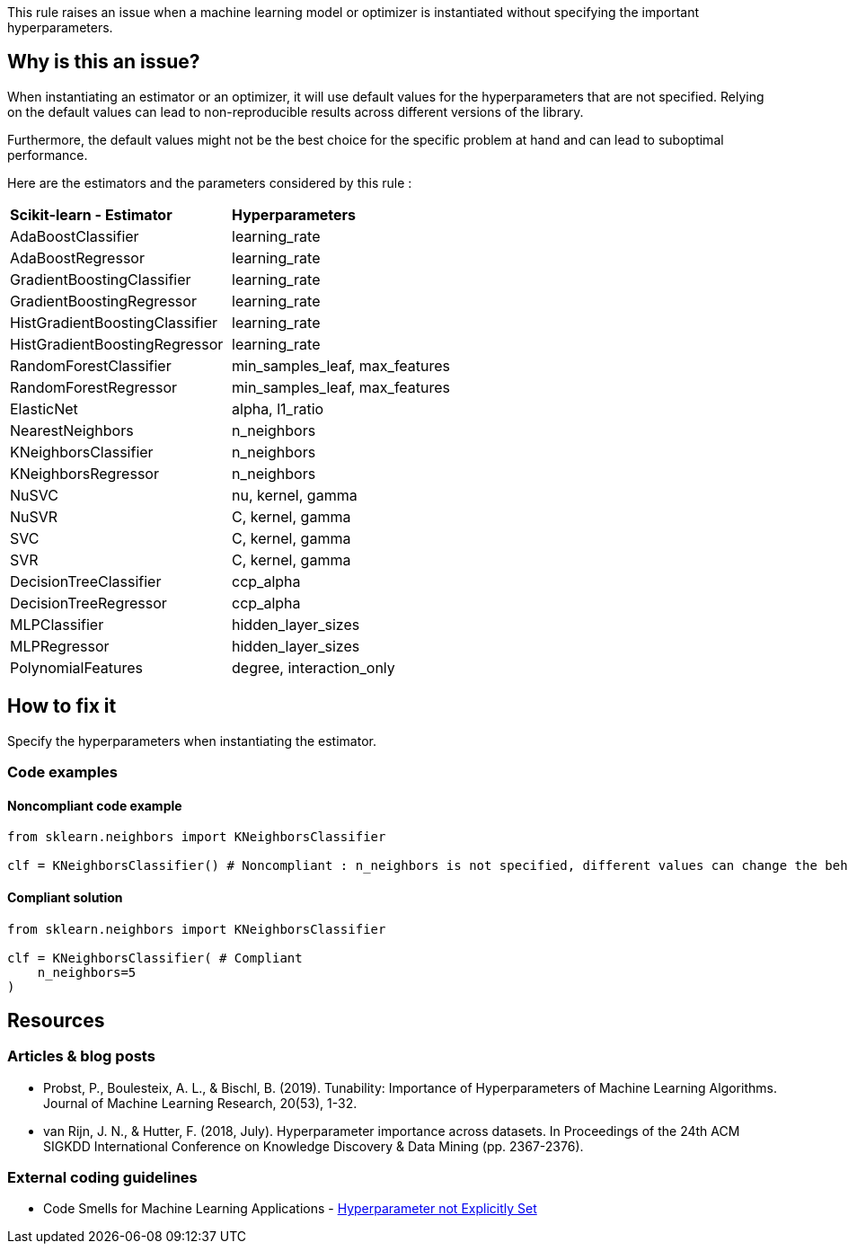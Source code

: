 This rule raises an issue when a machine learning model or optimizer is instantiated without specifying the important hyperparameters. 

== Why is this an issue?

When instantiating an estimator or an optimizer, it will use default values for the hyperparameters that are not specified.
Relying on the default values can lead to non-reproducible results across different versions of the library. 

Furthermore, the default values might not be the best choice for the specific problem at hand and can lead to suboptimal performance.

Here are the estimators and the parameters considered by this rule : 
[cols="1,1"]
|===
|*Scikit-learn - Estimator*
|*Hyperparameters*

|AdaBoostClassifier
|learning_rate
|AdaBoostRegressor
|learning_rate
|GradientBoostingClassifier
|learning_rate
|GradientBoostingRegressor
|learning_rate
|HistGradientBoostingClassifier
|learning_rate
|HistGradientBoostingRegressor
|learning_rate
|RandomForestClassifier
|min_samples_leaf, max_features
|RandomForestRegressor
|min_samples_leaf, max_features
|ElasticNet
|alpha, l1_ratio
|NearestNeighbors
|n_neighbors
|KNeighborsClassifier
|n_neighbors
|KNeighborsRegressor
|n_neighbors
|NuSVC
|nu, kernel, gamma
|NuSVR
|C, kernel, gamma
|SVC
|C, kernel, gamma
|SVR
|C, kernel, gamma
|DecisionTreeClassifier
|ccp_alpha
|DecisionTreeRegressor
|ccp_alpha

|MLPClassifier
|hidden_layer_sizes
|MLPRegressor
|hidden_layer_sizes

|PolynomialFeatures
|degree, interaction_only
|===

== How to fix it
Specify the hyperparameters when instantiating the estimator.

=== Code examples

==== Noncompliant code example

[source,python,diff-id=1,diff-type=noncompliant]
----
from sklearn.neighbors import KNeighborsClassifier

clf = KNeighborsClassifier() # Noncompliant : n_neighbors is not specified, different values can change the behaviour of the predictor significantly
----

==== Compliant solution

[source,python,diff-id=1,diff-type=compliant]
----
from sklearn.neighbors import KNeighborsClassifier

clf = KNeighborsClassifier( # Compliant
    n_neighbors=5
)
----

ifdef::env-github,rspecator-view[]

(visible only on this page)

== Implementation specification 

Implementation will be quite tricky if we want to avoid false positives.

Abort if : 

- In a Pipeline/make_pipeline used for hyperparameter search

https://github.com/SERG-Delft/dslinter/blob/main/dslinter/checkers/hyperparameters_scikitlearn.py#L48-L70[List of DSLinter estimators]

Possible baby step : only check for some estimators ( for exemple the meta-learners)

Ignore parameters : 

- n_jobs

- that ends in `param` ?

=== Message 

For scikit-learn estimators:
Specify all hyperparameters when instantiating a Scikit-learn estimator.

=== Issue location

Primary : name of the estimator

No secondary location
=== Quickfix

There is a possible quickfix : add all the missing parameters at their default values

endif::env-github,rspecator-view[]

== Resources

=== Articles & blog posts

* Probst, P., Boulesteix, A. L., & Bischl, B. (2019). Tunability: Importance of
   Hyperparameters of Machine Learning Algorithms. Journal of Machine Learning Research,
   20(53), 1-32.
* van Rijn, J. N., & Hutter, F. (2018, July). Hyperparameter importance across datasets.
   In Proceedings of the 24th ACM SIGKDD International Conference on Knowledge Discovery &
   Data Mining (pp. 2367-2376).

=== External coding guidelines
* Code Smells for Machine Learning Applications - https://hynn01.github.io/ml-smells/posts/codesmells/11-hyperparameter-not-explicitly-set/[Hyperparameter not Explicitly Set]

